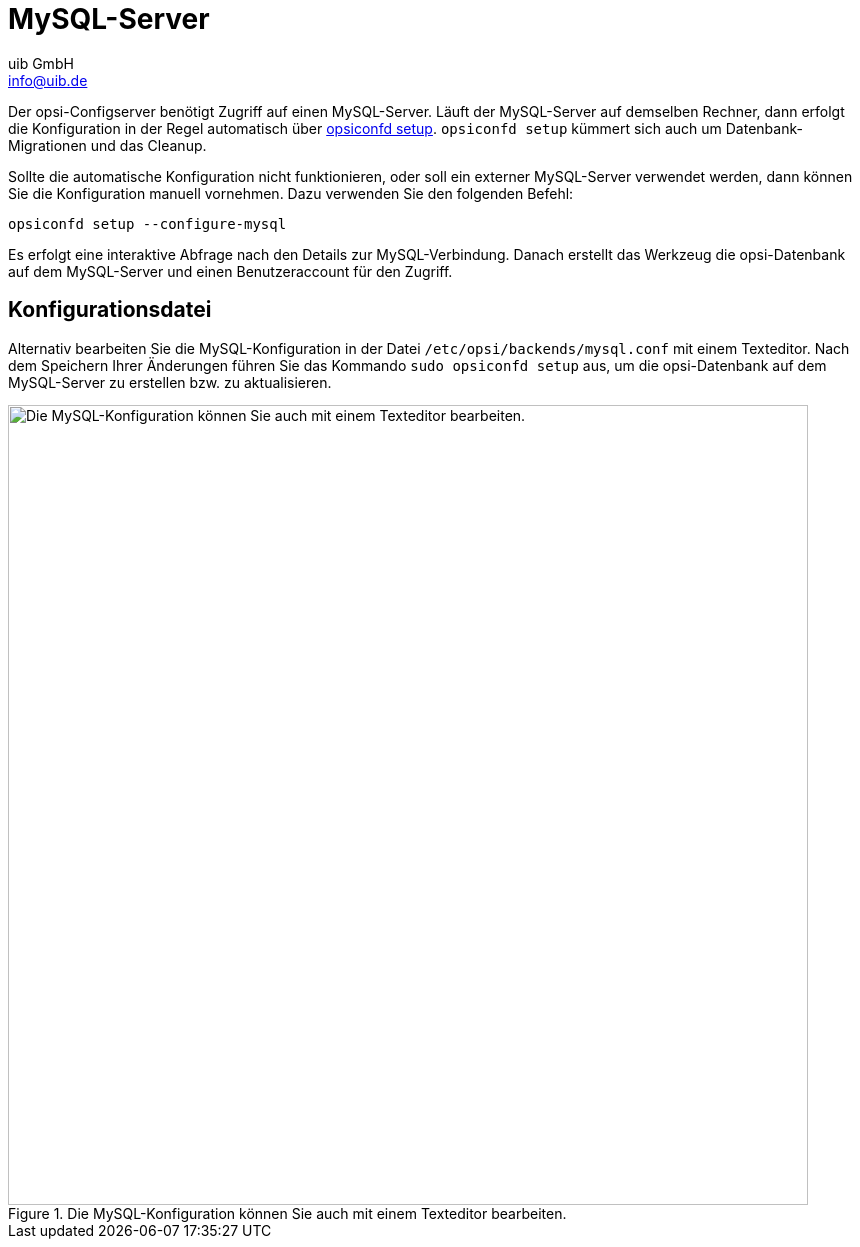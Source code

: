 ////
; Copyright (c) uib GmbH (www.uib.de)
; This documentation is owned by uib
; and published under the german creative commons by-sa license
; see:
; https://creativecommons.org/licenses/by-sa/3.0/de/
; https://creativecommons.org/licenses/by-sa/3.0/de/legalcode
; english:
; https://creativecommons.org/licenses/by-sa/3.0/
; https://creativecommons.org/licenses/by-sa/3.0/legalcode
;
; credits: https://www.opsi.org/credits/
////

:Author:    uib GmbH
:Email:     info@uib.de
:Date:      28.06.2023
:Revision:  4.3
:toclevels: 6
:doctype:   book
:icons:     font
:xrefstyle: full



[[server-components-mysql]]
= MySQL-Server

Der opsi-Configserver benötigt Zugriff auf einen MySQL-Server.
Läuft der MySQL-Server auf demselben Rechner,
dann erfolgt die Konfiguration in der Regel automatisch über xref:server:components/opsiconfd.adoc#server-components-opsiconfd-setup[opsiconfd setup]. `opsiconfd setup` kümmert sich auch um Datenbank-Migrationen und das Cleanup.

Sollte die automatische Konfiguration nicht funktionieren, oder soll ein externer MySQL-Server verwendet werden,
dann können Sie die Konfiguration manuell vornehmen. Dazu verwenden Sie den folgenden Befehl:

[source,console]
----
opsiconfd setup --configure-mysql
----

Es erfolgt eine interaktive Abfrage nach den Details zur MySQL-Verbindung.
Danach erstellt das Werkzeug die opsi-Datenbank auf dem MySQL-Server und einen Benutzeraccount für den Zugriff.

== Konfigurationsdatei

Alternativ bearbeiten Sie die MySQL-Konfiguration in der Datei `/etc/opsi/backends/mysql.conf` mit einem Texteditor. Nach dem Speichern Ihrer Änderungen führen Sie das Kommando `sudo opsiconfd setup` aus, um die opsi-Datenbank auf dem MySQL-Server zu erstellen bzw. zu aktualisieren.

.Die MySQL-Konfiguration können Sie auch mit einem Texteditor bearbeiten.
image::opsi-backends-mysql.png["Die MySQL-Konfiguration können Sie auch mit einem Texteditor bearbeiten.", pdfwidth=80%, width=800]
